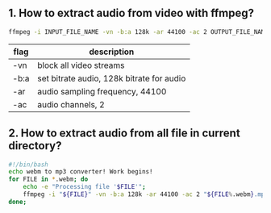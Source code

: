 ** 1. How to extract audio from video with ffmpeg?
#+BEGIN_SRC sh
ffmpeg -i INPUT_FILE_NAME -vn -b:a 128k -ar 44100 -ac 2 OUTPUT_FILE_NAME;
#+END_SRC
|------+-------------------------------------------|
| flag | description                               |
|------+-------------------------------------------|
| -vn  | block all video streams                   |
| -b:a | set bitrate audio, 128k bitrate for audio |
| -ar  | audio sampling frequency, 44100           |
| -ac  | audio channels, 2                         |
|------+-------------------------------------------|


** 2. How to extract audio from all file in current directory?
#+BEGIN_SRC bash
#!/bin/bash
echo webm to mp3 converter! Work begins!
for FILE in *.webm; do
    echo -e "Processing file '$FILE'";
    ffmpeg -i "${FILE}" -vn -b:a 128k -ar 44100 -ac 2 "${FILE%.webm}.mp3";
done;
#+END_SRC
